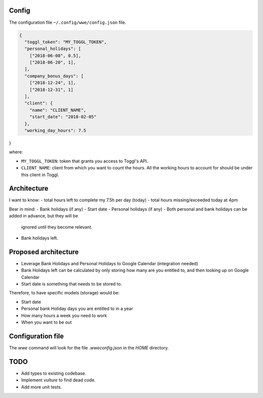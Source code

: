 Config
-------

The configuration file ``~/.config/wwe/config.json`` file.

.. code-block:: json

  {
    "toggl_token": "MY_TOGGL_TOKEN",
    "personal_holidays": [
      ["2018-06-08", 0.5],
      ["2018-06-20", 1],
    ],
    "company_bonus_days": [
      ["2018-12-24", 1],
      ["2018-12-31", 1]
    ],
    "client": {
      "name": "CLIENT_NAME",
      "start_date": "2018-02-05"
    },
    "working_day_hours": 7.5
}

where:

- ``MY_TOGGL_TOKEN``: token that grants you access to Toggl's API.
- ``CLIENT_NAME``: client from which you want to count the hours. All the
  working hours to account for should be under this client in Toggl.

Architecture
------------

I want to know:
- total hours left to complete my 7.5h per day (today)
- total hours missing/exceeded today at 4pm

Bear in mind:
- Bank holidays (if any)
- Start date
- Personal holidays (if any)
- Both personal and bank holidays can be added in advance, but they will be
  ignored until they become relevant.
- Bank holidays left.


Proposed architecture
------------------------

- Leverage Bank Holidays and Personal Holidays to Google Calendar (integration
  needed)
- Bank Holidays left can be calculated by only storing how many are you
  entitled to, and then looking up on Google Calendar
- Start date is something that needs to be stored to.

Therefore, to have specific models (storage) would be:

- Start date
- Personal bank Holiday days you are entitled to in a year
- How many hours a week you need to work
- When you want to be out

Configuration file
------------------

The `wwe` command will look for the file `.wweconfig.json` in the `HOME` directory.

TODO
----

- Add types to existing codebase.
- Implement `vulture` to find dead code.
- Add more unit tests.
